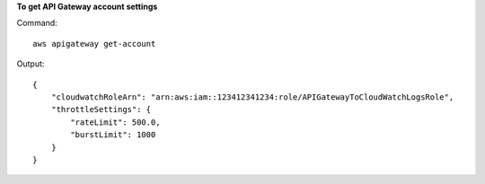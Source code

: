 **To get API Gateway account settings**

Command::

  aws apigateway get-account

Output::

  {
      "cloudwatchRoleArn": "arn:aws:iam::123412341234:role/APIGatewayToCloudWatchLogsRole", 
      "throttleSettings": {
          "rateLimit": 500.0, 
          "burstLimit": 1000
      }
  }
